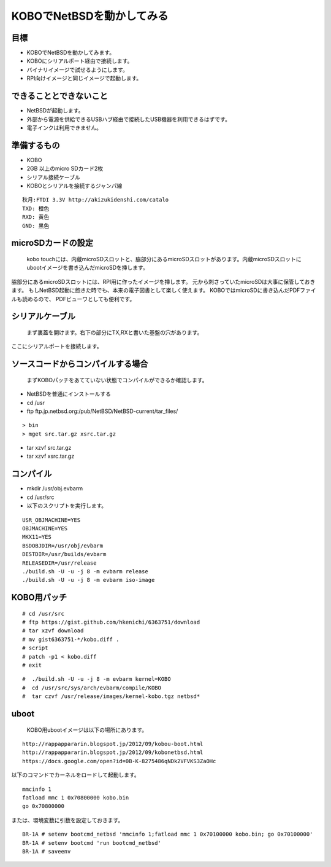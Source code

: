 .. 
 Copyright (c) 2013 Jun Ebihara All rights reserved.
 Redistribution and use in source and binary forms, with or without
 modification, are permitted provided that the following conditions
 are met:
 1. Redistributions of source code must retain the above copyright
    notice, this list of conditions and the following disclaimer.
 2. Redistributions in binary form must reproduce the above copyright
    notice, this list of conditions and the following disclaimer in the
    documentation and/or other materials provided with the distribution.
 THIS SOFTWARE IS PROVIDED BY THE AUTHOR ``AS IS'' AND ANY EXPRESS OR
 IMPLIED WARRANTIES, INCLUDING, BUT NOT LIMITED TO, THE IMPLIED WARRANTIES
 OF MERCHANTABILITY AND FITNESS FOR A PARTICULAR PURPOSE ARE DISCLAIMED.
 IN NO EVENT SHALL THE AUTHOR BE LIABLE FOR ANY DIRECT, INDIRECT,
 INCIDENTAL, SPECIAL, EXEMPLARY, OR CONSEQUENTIAL DAMAGES (INCLUDING, BUT
 NOT LIMITED TO, PROCUREMENT OF SUBSTITUTE GOODS OR SERVICES; LOSS OF USE,
 DATA, OR PROFITS; OR BUSINESS INTERRUPTION) HOWEVER CAUSED AND ON ANY
 THEORY OF LIABILITY, WHETHER IN CONTRACT, STRICT LIABILITY, OR TORT
 (INCLUDING NEGLIGENCE OR OTHERWISE) ARISING IN ANY WAY OUT OF THE USE OF
 THIS SOFTWARE, EVEN IF ADVISED OF THE POSSIBILITY OF SUCH DAMAGE.

=================================
KOBOでNetBSDを動かしてみる
=================================

目標
----

* KOBOでNetBSDを動かしてみます。
* KOBOにシリアルポート経由で接続します。
* バイナリイメージで試せるようにします。
* RPI向けイメージと同じイメージで起動します。

できることとできないこと
-------------------------

* NetBSDが起動します。
* 外部から電源を供給できるUSBハブ経由で接続したUSB機器を利用できるはずです。
* 電子インクは利用できません。

準備するもの
-------------
* KOBO
* 2GB 以上のmicro SDカード2枚
* シリアル接続ケーブル
* KOBOとシリアルを接続するジャンパ線

::

 秋月:FTDI 3.3V http://akizukidenshi.com/catalo
 TXD: 橙色
 RXD: 黄色
 GND: 黒色

microSDカードの設定
--------------------
 kobo touchには、内蔵microSDスロットと、脇部分にあるmicroSDスロットがあります。内蔵microSDスロットにubootイメージを書き込んだmicroSDを挿します。
脇部分にあるmicroSDスロットには、RPI用に作ったイメージを挿します。
元から刺さっていたmicroSDは大事に保管しておきます。
もしNetBSD起動に飽きた時でも、本来の電子図書として楽しく使えます。
KOBOではmicroSDに書き込んだPDFファイルも読めるので、
PDFビューワとしても便利です。

シリアルケーブル
------------------
 まず裏蓋を開けます。右下の部分にTX,RXと書いた基盤の穴があります。
ここにシリアルポートを接続します。

ソースコードからコンパイルする場合
----------------------------------
 まずKOBOパッチをあてていない状態でコンパイルができるか確認します。

* NetBSDを普通にインストールする
* cd /usr
* ftp ftp.jp.netbsd.org:/pub/NetBSD/NetBSD-current/tar_files/

::

  > bin
  > mget src.tar.gz xsrc.tar.gz

* tar xzvf src.tar.gz
* tar xzvf xsrc.tar.gz

コンパイル
-----------
* mkdir /usr/obj.evbarm
* cd /usr/src
* 以下のスクリプトを実行します。

::

 USR_OBJMACHINE=YES
 OBJMACHINE=YES
 MKX11=YES
 BSDOBJDIR=/usr/obj/evbarm
 DESTDIR=/usr/builds/evbarm
 RELEASEDIR=/usr/release
 ./build.sh -U -u -j 8 -m evbarm release
 ./build.sh -U -u -j 8 -m evbarm iso-image

KOBO用パッチ
-------------

::

 # cd /usr/src
 # ftp https://gist.github.com/hkenichi/6363751/download 
 # tar xzvf download
 # mv gist6363751-*/kobo.diff .
 # script
 # patch -p1 < kobo.diff
 # exit

::

 #  ./build.sh -U -u -j 8 -m evbarm kernel=KOBO
 #  cd /usr/src/sys/arch/evbarm/compile/KOBO
 #  tar czvf /usr/release/images/kernel-kobo.tgz netbsd*

uboot
-----
 KOBO用ubootイメージは以下の場所にあります。

::

 http://rappappararin.blogspot.jp/2012/09/kobou-boot.html
 http://rappappararin.blogspot.jp/2012/09/kobonetbsd.html
 https://docs.google.com/open?id=0B-K-8275486qNDk2VFVKS3ZaOHc

以下のコマンドでカーネルをロードして起動します。

::

    mmcinfo 1
    fatload mmc 1 0x70800000 kobo.bin
    go 0x70800000

または、環境変数に引数を設定しておきます。

::

 BR-1A # setenv bootcmd_netbsd 'mmcinfo 1;fatload mmc 1 0x70100000 kobo.bin; go 0x70100000'
 BR-1A # setenv bootcmd 'run bootcmd_netbsd'
 BR-1A # saveenv


